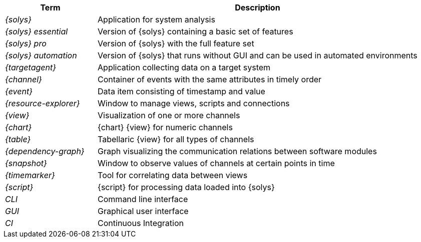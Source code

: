 ////
Copyright (C) 2018 Elektrobit Automotive GmbH

This program and the accompanying materials are made
available under the terms of the Eclipse Public License 2.0
which is available at https://www.eclipse.org/legal/epl-2.0/

SPDX-License-Identifier: EPL-2.0
////
[options="header,footer",cols="2e,7"]
|=======
|Term                | Description
|{solys}             | Application for system analysis
|{solys} essential   | Version of {solys} containing a basic set of features
|{solys} pro         | Version of {solys} with the full feature set
|{solys} automation  | Version of {solys} that runs without GUI and can be used in automated environments
|{targetagent}       | Application collecting data on a target system
|{channel}           | Container of events with the same attributes in timely order
|{event}             | Data item consisting of timestamp and value
|{resource-explorer} | Window to manage views, scripts and connections
|{view}              | Visualization of one or more channels
|{chart}             | {chart} {view} for numeric channels
|{table}             | Tabellaric {view} for all types of channels
|{dependency-graph}  | Graph visualizing the communication relations between software modules
|{snapshot}          | Window to observe values of channels at certain points in time
|{timemarker}        | Tool for correlating data between views
|{script}            | {script} for processing data loaded into {solys}
|CLI                 | Command line interface
|GUI                 | Graphical user interface
|CI                  | Continuous Integration
|=======
